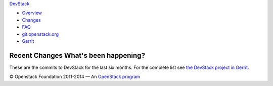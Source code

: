 `DevStack </>`__

-  `Overview <overview.html>`__
-  `Changes <changes.html>`__
-  `FAQ <faq.html>`__
-  `git.openstack.org <https://git.openstack.org/cgit/openstack-dev/devstack>`__
-  `Gerrit <https://review.openstack.org/#/q/status:open+project:openstack-dev/devstack,n,z>`__

Recent Changes What's been happening?
-------------------------------------

These are the commits to DevStack for the last six months. For the
complete list see `the DevStack project in
Gerrit <https://review.openstack.org/#/q/status:merged+project:openstack-dev/devstack,n,z>`__.

© Openstack Foundation 2011-2014 — An
`OpenStack <https://www.openstack.org/>`__
`program <https://wiki.openstack.org/wiki/Programs>`__
